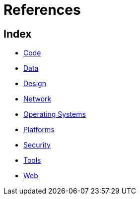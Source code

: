 = References

== Index

- link:code/index.adoc[Code]
- link:data/index.adoc[Data]
- link:design/index.adoc[Design]
- link:network/index.adoc[Network]
- link:os/index.adoc[Operating Systems]
- link:platforms/index.adoc[Platforms]
- link:security/index.adoc[Security]
- link:tools/index.adoc[Tools]
- link:web/index.adoc[Web]
